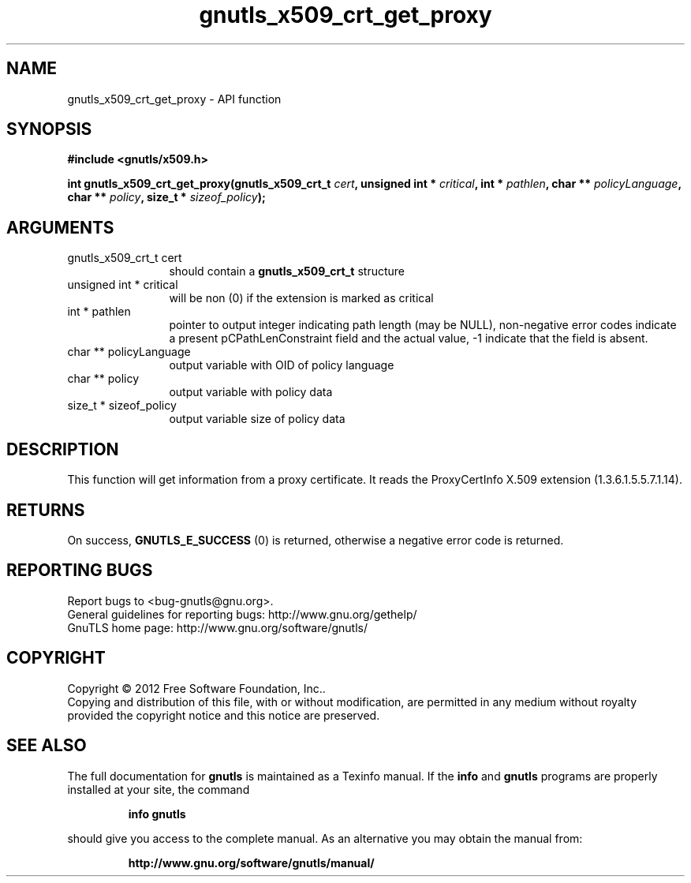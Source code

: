.\" DO NOT MODIFY THIS FILE!  It was generated by gdoc.
.TH "gnutls_x509_crt_get_proxy" 3 "3.0.13" "gnutls" "gnutls"
.SH NAME
gnutls_x509_crt_get_proxy \- API function
.SH SYNOPSIS
.B #include <gnutls/x509.h>
.sp
.BI "int gnutls_x509_crt_get_proxy(gnutls_x509_crt_t " cert ", unsigned int * " critical ", int * " pathlen ", char ** " policyLanguage ", char ** " policy ", size_t * " sizeof_policy ");"
.SH ARGUMENTS
.IP "gnutls_x509_crt_t cert" 12
should contain a \fBgnutls_x509_crt_t\fP structure
.IP "unsigned int * critical" 12
will be non (0) if the extension is marked as critical
.IP "int * pathlen" 12
pointer to output integer indicating path length (may be
NULL), non\-negative error codes indicate a present pCPathLenConstraint
field and the actual value, \-1 indicate that the field is absent.
.IP "char ** policyLanguage" 12
output variable with OID of policy language
.IP "char ** policy" 12
output variable with policy data
.IP "size_t * sizeof_policy" 12
output variable size of policy data
.SH "DESCRIPTION"
This function will get information from a proxy certificate.  It
reads the ProxyCertInfo X.509 extension (1.3.6.1.5.5.7.1.14).
.SH "RETURNS"
On success, \fBGNUTLS_E_SUCCESS\fP (0) is returned,
otherwise a negative error code is returned.
.SH "REPORTING BUGS"
Report bugs to <bug-gnutls@gnu.org>.
.br
General guidelines for reporting bugs: http://www.gnu.org/gethelp/
.br
GnuTLS home page: http://www.gnu.org/software/gnutls/

.SH COPYRIGHT
Copyright \(co 2012 Free Software Foundation, Inc..
.br
Copying and distribution of this file, with or without modification,
are permitted in any medium without royalty provided the copyright
notice and this notice are preserved.
.SH "SEE ALSO"
The full documentation for
.B gnutls
is maintained as a Texinfo manual.  If the
.B info
and
.B gnutls
programs are properly installed at your site, the command
.IP
.B info gnutls
.PP
should give you access to the complete manual.
As an alternative you may obtain the manual from:
.IP
.B http://www.gnu.org/software/gnutls/manual/
.PP

